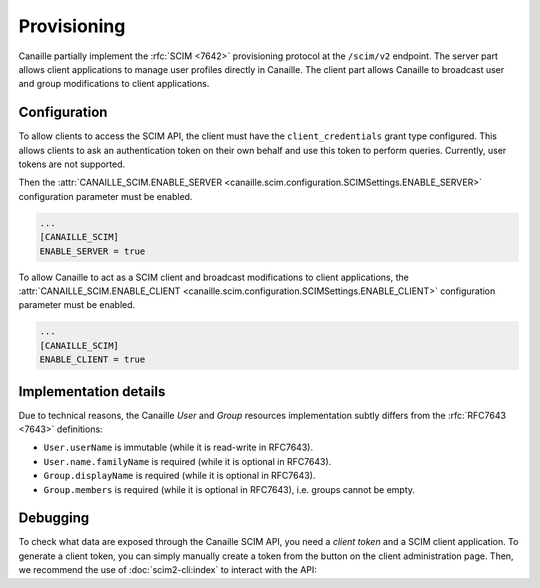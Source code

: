 Provisioning
############

Canaille partially implement the :rfc:`SCIM <7642>` provisioning protocol at the ``/scim/v2`` endpoint.
The server part allows client applications to manage user profiles directly in Canaille.
The client part allows Canaille to broadcast user and group modifications to client applications.

.. todo::

   Some SCIM :ref:`features and endpoints <scim_unimplemented>` are not implemented.
   In addition to these, Canaille will implement in the future:

   - Access control for clients on the SCIM API endpoint, to finely manage permissions depending on clients.
   - Client-side implementation, to broadcast user and groups modifications among all the clients.

Configuration
=============

To allow clients to access the SCIM API, the client must have the ``client_credentials`` grant type configured.
This allows clients to ask an authentication token on their own behalf and use this token to perform queries.
Currently, user tokens are not supported.

Then the :attr:`CANAILLE_SCIM.ENABLE_SERVER <canaille.scim.configuration.SCIMSettings.ENABLE_SERVER>` configuration parameter must be enabled.

.. code-block:: toml

   ...
   [CANAILLE_SCIM]
   ENABLE_SERVER = true

To allow Canaille to act as a SCIM client and broadcast modifications to client applications, the :attr:`CANAILLE_SCIM.ENABLE_CLIENT <canaille.scim.configuration.SCIMSettings.ENABLE_CLIENT>` configuration parameter must be enabled.

.. code-block:: toml

   ...
   [CANAILLE_SCIM]
   ENABLE_CLIENT = true

Implementation details
======================

Due to technical reasons, the Canaille *User* and *Group* resources implementation subtly differs from the :rfc:`RFC7643 <7643>` definitions:

- ``User.userName`` is immutable (while it is read-write in RFC7643).
- ``User.name.familyName`` is required (while it is optional in RFC7643).
- ``Group.displayName`` is required (while it is optional in RFC7643).
- ``Group.members`` is required (while it is optional in RFC7643), i.e. groups cannot be empty.

Debugging
=========

To check what data are exposed through the Canaille SCIM API, you need a *client token* and a SCIM client application.
To generate a client token, you can simply manually create a token from the button on the client administration page.
Then, we recommend the use of :doc:`scim2-cli:index` to interact with the API:

.. code-block:: console
   :caption: scim2-cli usage example

    $ pip install scim2-cli
    $ export SCIM_CLI_URL="https://canaille.example/scim/v2"
    $ export SCIM_CLI_HEADERS="Authorization: Bearer <MY_CLIENT_TOKEN>"
    $ scim query user bjensen
    {
        "schemas": [
            "urn:ietf:params:scim:schemas:core:2.0:User",
            "urn:ietf:params:scim:schemas:extension:enterprise:2.0:User"
        ],
        "id": "bjensen",
        "meta": {
            "resourceType": "User",
            "created": "2024-12-05T16:08:51.896646Z",
            "lastModified": "2024-12-05T16:08:51.896646Z",
            "location": "http://scim.example/v2/Users/bjensen",
            "version": "W/\"637b1ce03c010cd55fe45b6f7be2247b5159b135\""
        },
        "userName": "bjensen@example.com"
    }
